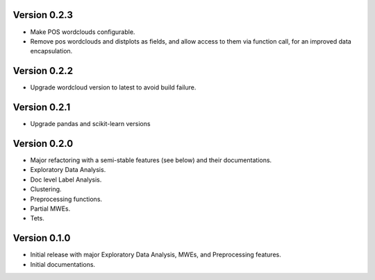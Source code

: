 Version 0.2.3
-------------
- Make POS wordclouds configurable.
- Remove pos wordclouds and distplots as fields, and allow access to them via function call, for an improved data encapsulation.

Version 0.2.2
-------------
- Upgrade wordcloud version to latest to avoid build failure.


Version 0.2.1
-------------
- Upgrade pandas and scikit-learn versions

Version 0.2.0
-------------

- Major refactoring with a semi-stable features (see below) and their documentations.
- Exploratory Data Analysis.
- Doc level Label Analysis.
- Clustering.
- Preprocessing functions.
- Partial MWEs.
- Tets.


Version 0.1.0
-------------

- Initial release with major Exploratory Data Analysis, MWEs, and Preprocessing features.
- Initial documentations.
